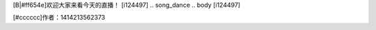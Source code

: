 .. jump_op
[B|#ff654e]欢迎大家来看今天的直播！
[i124497]
.. song_dance
.. body
[i124497]

[#cccccc]作者：1414213562373

